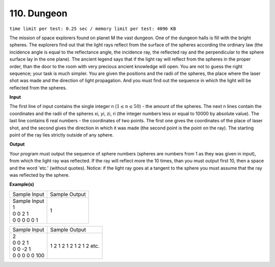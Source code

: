 .. 110.rst

110. Dungeon
=================
``time limit per test: 0.25 sec / memory limit per test: 4096 KB``

The mission of space explorers found on planet M the vast dungeon. One of the dungeon halls is fill with the bright spheres. The explorers find out that the light rays reflect from the surface of the spheres according the ordinary law (the incidence angle is equal to the reflectance angle, the incidence ray, the reflected ray and the perpendicular to the sphere surface lay in the one plane). The ancient legend says that if the light ray will reflect from the spheres in the proper order, than the door to the room with very precious ancient knowledge will open. You are not to guess the right sequence; your task is much simpler. You are given the positions and the radii of the spheres, the place where the laser shot was made and the direction of light propagation. And you must find out the sequence in which the light will be reflected from the spheres.


**Input**

The first line of input contains the single integer n (:math:`1 \le n \le 50`) - the amount of the spheres. The next n lines contain the coordinates and the radii of the spheres xi, yi, zi, ri (the integer numbers less or equal to 10000 by absolute value). The last line contains 6 real numbers - the coordinates of two points. The first one gives the coordinates of the place of laser shot, and the second gives the direction in which it was made (the second point is the point on the ray). The starting point of the ray lies strictly outside of any sphere.


**Output**

Your program must output the sequence of sphere numbers (spheres are numbers from 1 as they was given in input), from which the light ray was reflected. If the ray will reflect more the 10 times, than you must output first 10, then a space and the word 'etc.' (without quotes). Notice: if the light ray goes at a tangent to the sphere you must assume that the ray was reflected by the sphere.

**Example(s)**

+-----------------+----------------+
|Sample Input     |Sample Output   |
+-----------------+----------------+
| | Sample Input  | | 1            |
| | 1             |                |
| | 0 0 2 1       |                |
| | 0 0 0 0 0 1   |                |
+-----------------+----------------+

+-----------------+----------------------------+
|Sample Input     |Sample Output               |
+-----------------+----------------------------+
| | 2             | | 1 2 1 2 1 2 1 2 1 2 etc. |
| | 0 0 2 1       |                            |
| | 0 0 -2 1      |                            |
| | 0 0 0 0 0 100 |                            |
+-----------------+----------------------------+